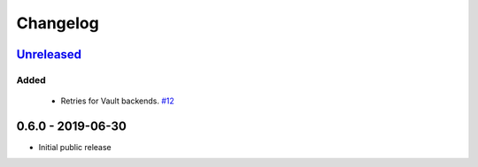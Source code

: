 .. _changelog:

Changelog
=========

`Unreleased`_
-------------

Added
~~~~~

 - Retries for Vault backends. `#12`_

0.6.0 - 2019-06-30
------------------

- Initial public release

.. _Unreleased: https://github.com/kiwicom/konfetti/compare/0.6.0...HEAD

.. _#12: https://github.com/kiwicom/konfetti/issues/12
